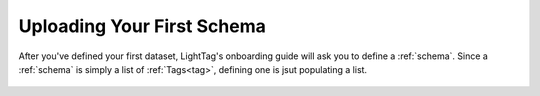 .. _first_schema:
Uploading Your First Schema
===========================

After you've defined your first dataset, LightTag's onboarding guide will ask you to define a :ref:`schema`.
Since a :ref:`schema` is simply a list of :ref:`Tags<tag>`, defining one is jsut populating a list.

   .. figure:: defining_schema.gif
      :scale: 100 %
      :alt: Uploading a dataset
      :align: center
